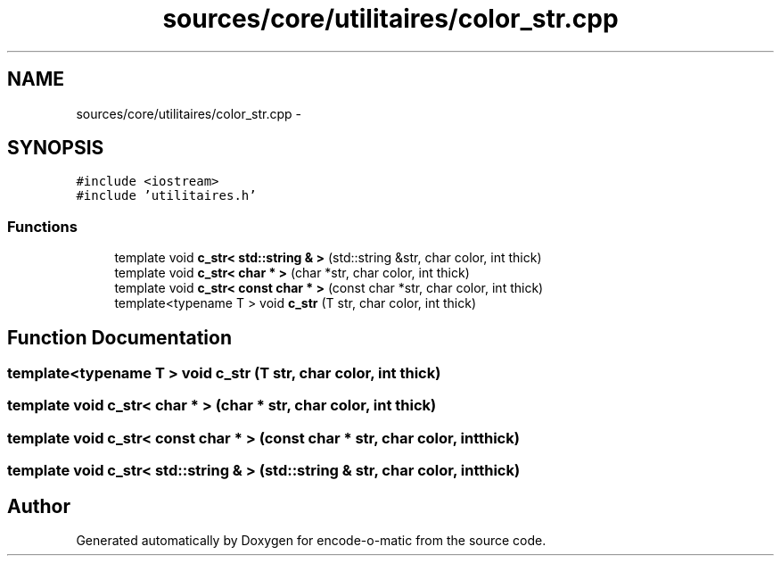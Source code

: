 .TH "sources/core/utilitaires/color_str.cpp" 3 "Sun Sep 27 2015" "encode-o-matic" \" -*- nroff -*-
.ad l
.nh
.SH NAME
sources/core/utilitaires/color_str.cpp \- 
.SH SYNOPSIS
.br
.PP
\fC#include <iostream>\fP
.br
\fC#include 'utilitaires\&.h'\fP
.br

.SS "Functions"

.in +1c
.ti -1c
.RI "template void \fBc_str< std::string & >\fP (std::string &str, char color, int thick)"
.br
.ti -1c
.RI "template void \fBc_str< char * >\fP (char *str, char color, int thick)"
.br
.ti -1c
.RI "template void \fBc_str< const char * >\fP (const char *str, char color, int thick)"
.br
.ti -1c
.RI "template<typename T > void \fBc_str\fP (T str, char color, int thick)"
.br
.in -1c
.SH "Function Documentation"
.PP 
.SS "template<typename T > void c_str (T str, char color, int thick)"

.SS "template void \fBc_str\fP< char * > (char * str, char color, int thick)"

.SS "template void \fBc_str\fP< const char * > (const char * str, char color, int thick)"

.SS "template void \fBc_str\fP< std::string & > (std::string & str, char color, int thick)"

.SH "Author"
.PP 
Generated automatically by Doxygen for encode-o-matic from the source code\&.
